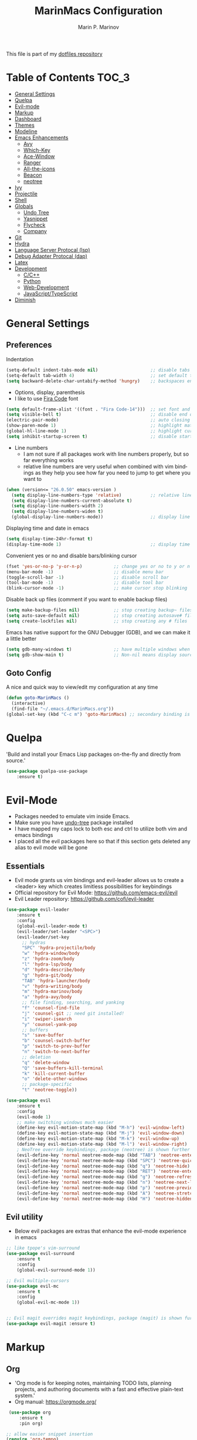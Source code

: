 #+TITLE: MarinMacs Configuration 
#+AUTHOR: Marin P. Marinov  
#+EMAIL: marin.marinov@macaulay.cuny.edu
#+LANGUAGE: en
#+TAGS: Emacs
#+DESCRIPTION: My emacs config for software development
This file is part of my [[https://github.com/marinov98/dotfiles][dotfiles repository]]

* Table of Contents :TOC_3:
- [[#general-settings][General Settings]]
- [[#quelpa][Quelpa]]
- [[#evil-mode][Evil-mode]]
- [[#markup][Markup]]
- [[#dashboard][Dashboard]]
- [[#themes][Themes]]
- [[#modeline][Modeline]]
- [[#enhancements][Emacs Enhancements]]
  - [[#avy][Avy]]
  - [[#which-key][Which-Key]]
  - [[#ace-window][Ace-Window]]
  - [[#ranger][Ranger]]
  - [[#all-the-icons][All-the-icons]]
  - [[#beacon][Beacon]]
  - [[#neotree][neotree]]
- [[#ivy][Ivy]]
- [[#projectile][Projectile]]
- [[#shell][Shell]]
- [[#globals][Globals]]
  - [[#undo-tree][Undo Tree]]
  - [[#Yasnippet][Yasnippet]]
  - [[#flycheck][Flycheck]]
  - [[#company][Company]]
- [[#git][Git]]
- [[#hydra][Hydra]]
- [[#lsp][Language Server Protocal (lsp)]]
- [[#dap][Debug Adapter Protocal (dap)]]
- [[#latex][Latex]]
- [[#development][Development]]
  - [[#c-cpp][C/C++]]
  - [[#python][Python]]
  - [[#web-development][Web-Development]]
  - [[#JavaScript-TypeScript][JavaScript/TypeScript]]
- [[#diminish][Diminish]]

* General Settings 
 :PROPERTIES:
 :CUSTOM_ID: general-settings
 :END:
** Preferences
Indentation 
#+BEGIN_SRC emacs-lisp
    (setq-default indent-tabs-mode nil)                    ;; disable tabs and use spaces
    (setq-default tab-width 4)                             ;; set default tab width 4 
    (setq backward-delete-char-untabify-method 'hungry)    ;; backspaces entire tab instead of one space at a time
#+END_SRC
- Options, display, parenthesis 
- I like to use [[https://github.com/tonsky/FiraCode][Fira Code]] font
#+BEGIN_SRC emacs-lisp
    (setq default-frame-alist '((font . "Fira Code-14")))  ;; set font and font size
    (setq visible-bell t)                                  ;; disable end of buffer sounds
    (electric-pair-mode)                                   ;; auto closing brackets
    (show-paren-mode 1)                                    ;; highlight matching parenthesis
    (global-hl-line-mode 1)                                ;; highlight current line 
    (setq inhibit-startup-screen t)                        ;; disable startup screen
#+END_SRC
- Line numbers
  - I am not sure if all packages work with line numbers properly, but so far everything works
  - relative line numbers are very useful when combined with vim bindings as they help you see how far you need to jump to get where you want to 
#+BEGIN_SRC emacs-lisp
    (when (version<= "26.0.50" emacs-version )         
      (setq display-line-numbers-type 'relative)           ;; relative line numbers help you see how far you need to jump to get where you want to 
      (setq display-line-numbers-current-absolute t)
      (setq display-line-numbers-width 2)
      (setq display-line-numbers-widen t)
      (global-display-line-numbers-mode))                  ;; display line numbers in every buffer
#+END_SRC
Displaying time and date in emacs
#+BEGIN_SRC emacs-lisp
    (setq display-time-24hr-format t)
    (display-time-mode 1)                                  ;; display time in the modeline
#+END_SRC
Convenient yes or no and disable bars/blinking cursor
#+BEGIN_SRC emacs-lisp
    (fset 'yes-or-no-p 'y-or-n-p)            ;; change yes or no to y or n
    (menu-bar-mode -1)                       ;; disable menu bar
    (toggle-scroll-bar -1)                   ;; disable scroll bar
    (tool-bar-mode -1)                       ;; disable tool bar
    (blink-cursor-mode -1)                   ;; make cursor stop blinking
#+END_SRC
Disable back up files (comment if you want to enable backup files) 
#+BEGIN_SRC emacs-lisp
    (setq make-backup-files nil)             ;; stop creating backup~ files
    (setq auto-save-default nil)             ;; stop creating autosave# files
    (setq create-lockfiles nil)              ;; stop creating any # files
#+END_SRC
Emacs has native support for the GNU Debugger (GDB), and we can make it a little better
#+BEGIN_SRC emacs-lisp
    (setq gdb-many-windows t)                ;; have multiple windows when debugging
    (setq gdb-show-main t)                   ;; Non-nil means display source file containing the main routine at startup
#+END_SRC
** Goto Config
A nice and quick way to view/edit my configuration at any time
  #+begin_src emacs-lisp
    (defun goto-MarinMacs ()
      (interactive)
      (find-file "~/.emacs.d/MarinMacs.org")) 
    (global-set-key (kbd "C-c m") 'goto-MarinMacs) ;; secondary binding is SPC m m 
  #+end_src
* Quelpa
 :PROPERTIES:
 :CUSTOM_ID: quelpa
 :END:
'Build and install your Emacs Lisp packages on-the-fly and directly from source.'
#+BEGIN_SRC emacs-lisp
(use-package quelpa-use-package
    :ensure t)
#+END_SRC
* Evil-Mode
 :PROPERTIES:
 :CUSTOM_ID: evil-mode
 :END:
 - Packages needed to emulate vim inside Emacs. 
 - Make sure you have [[#undo-tree][undo-tree]] package installed 
 - I have mapped my caps lock to both esc and ctrl to utilize both vim and emacs bindings
 - I placed all the evil packages here so that if this section gets deleted any alias to evil mode will be gone
** Essentials
 - Evil mode grants us vim bindings and evil-leader allows us to create a <leader> key which creates limitless possibilities for keybindings
 - Official repository for Evil Mode: https://github.com/emacs-evil/evil
 - Evil Leader repository: https://github.com/cofi/evil-leader 
#+BEGIN_SRC emacs-lisp
  (use-package evil-leader
      :ensure t
      :config
      (global-evil-leader-mode t)
      (evil-leader/set-leader "<SPC>")
      (evil-leader/set-key
        ;; hydras
        "SPC" 'hydra-projectile/body
        "w" 'hydra-window/body
        "z" 'hydra-zoom/body
        "l" 'hydra-lsp/body
        "d" 'hydra-describe/body
        "g" 'hydra-git/body
        "TAB" 'hydra-launcher/body
        "v" 'hydra-writing/body
        "m" 'hydra-marinov/body
        "a" 'hydra-avy/body
        ;; file finding, searching, and yanking
        "f" 'counsel-find-file
        "j" 'counsel-git ;; need git installed!
        "i" 'swiper-isearch
        "y" 'counsel-yank-pop
        ;; buffers
        "s" 'save-buffer
        "b" 'counsel-switch-buffer
        "p" 'switch-to-prev-buffer
        "n" 'switch-to-next-buffer
        ;; deletion
        "q" 'delete-window
        "Q" 'save-buffers-kill-terminal
        "k" 'kill-current-buffer
        "o" 'delete-other-windows
        ;; package-specific
        "t" 'neotree-toggle))

  (use-package evil
      :ensure t
      :config
      (evil-mode 1)
      ;; make switching windows much easier
      (define-key evil-motion-state-map (kbd "M-h") 'evil-window-left)
      (define-key evil-motion-state-map (kbd "M-j") 'evil-window-down)
      (define-key evil-motion-state-map (kbd "M-k") 'evil-window-up)
      (define-key evil-motion-state-map (kbd "M-l") 'evil-window-right)
      ; NeoTree override keybindings, package (neotree) is shown further in the config
      (evil-define-key 'normal neotree-mode-map (kbd "TAB") 'neotree-enter)
      (evil-define-key 'normal neotree-mode-map (kbd "SPC") 'neotree-quick-look)
      (evil-define-key 'normal neotree-mode-map (kbd "q") 'neotree-hide)
      (evil-define-key 'normal neotree-mode-map (kbd "RET") 'neotree-enter)
      (evil-define-key 'normal neotree-mode-map (kbd "g") 'neotree-refresh)
      (evil-define-key 'normal neotree-mode-map (kbd "n") 'neotree-next-line)
      (evil-define-key 'normal neotree-mode-map (kbd "p") 'neotree-previous-line)
      (evil-define-key 'normal neotree-mode-map (kbd "A") 'neotree-stretch-toggle)
      (evil-define-key 'normal neotree-mode-map (kbd "H") 'neotree-hidden-file-toggle))

#+END_SRC
** Evil utility 
- Below evil packages are extras that enhance the evil-mode experience in emacs
#+BEGIN_SRC emacs-lisp
  ;; like tpope's vim-surround
  (use-package evil-surround
      :ensure t
      :config
      (global-evil-surround-mode 1))

  ;; Evil multiple-cursors
  (use-package evil-mc
      :ensure t
      :config
      (global-evil-mc-mode 1))


  ;; Evil magit overrides magit keybindings, package (magit) is shown further in the config
  (use-package evil-magit :ensure t)
#+END_SRC
* Markup
 :PROPERTIES:
 :CUSTOM_ID: markup
 :END:
** Org
 - 'Org mode is for keeping notes, maintaining TODO lists, planning projects, and authoring documents with a fast and effective plain-text system.'  
 - Org manual: https://orgmode.org/
#+BEGIN_SRC emacs-lisp
  (use-package org 
      :ensure t
      :pin org)
     
 ;; allow easier snippet insertion  
 (require 'org-tempo)
 
  ;; bullets
  (use-package org-bullets
     :ensure t
     :config
     (add-hook 'org-mode-hook (lambda() (org-bullets-mode 1))))

  ;; Org custom settings
  (custom-set-variables
           '(org-directory "~/Projects/org")
           '(org-default-notes-file (concat org-directory "/Personal/notes.org")))

#+END_SRC
** Markdown
#+BEGIN_SRC emacs-lisp
  (use-package markdown-mode
      :ensure t
      :commands markdown-mode
      :mode
      ("\\.\\(md\\|markdown\\)\\'" . markdown-mode))
#+END_SRC
** Writing
 :PROPERTIES:
 :CUSTOM_ID: writing
 :END:
  - flyspell (checking spelling on the fly)
  - wc-mode (word counter)
  - writegood-mode (sentence/word choice checker)
#+BEGIN_SRC emacs-lisp
  (use-package flyspell
      :ensure t
      :commands (ispell-change-dictionary
                 ispell-word
                 flyspell-buffer
                 flyspell-mode
                 flyspell-region)
      :bind
      (:map flyspell-mode-map
      ("C-M-i" . nil))) ;; messes with org autocomplete

  (use-package wc-mode
      :ensure t
      :commands wc-mode
      :config
      (global-set-key "\C-cw" 'wc-mode))

  (use-package writegood-mode
      :ensure t
      :commands writegood-mode
      :bind ("C-x w" . writegood-mode)) ;; messes with org snippets dont enable by default in org

#+END_SRC
* Dashboard 
 :PROPERTIES:
 :CUSTOM_ID: dashboard
 :END:
- This package is displayed when you start up emacs without selecting a file. 
- Prerequisites: https://github.com/cask/cask
- After installing cask, learn how to customize the dashboard by going here: https://github.com/emacs-dashboard/emacs-dashboard
#+BEGIN_SRC emacs-lisp
  (use-package dashboard 
      :ensure t
      :config
      (dashboard-setup-startup-hook)
      (setq dashboard-banner-logo-title "MarinMacs")
      (setq dashboard-set-heading-icons t)
      (setq dashboard-set-file-icons t)
      (setq dashboard-startup-banner 'logo)
      (setq dashboard-items '((recents  . 5)
                             (bookmarks . 5)
                             (agenda . 5)
                             (projects . 5))))
#+END_SRC
* Themes
 :PROPERTIES:
 :CUSTOM_ID: themes
 :END:
** Favorite-Themes
*** Base16 (Contains 20+ themes but these are my top picks)
- base16-ocean 
- base16-oceanicnext 
- base16-tomorrow-night
- base16-solarized-dark/light

*** Colorful and visually pleasing    
- Spacemacs-theme
- Zerodark
- modus-vivendi (amazing color contrast)

*** Easy on the eyes
- Gruvbox
- nord
- Zenburn
- JellyBeans 
- Planet
- solarized-dark (from solarized-theme NOT base16)

*** For Org and any Markdown Language
- Poet
** Customization
You can enable/disable any themes that you like here
#+BEGIN_SRC emacs-lisp
;; BE AWARE: emacs can have multiple themes on at the same time
;; Multiple themes can mix into a super theme
;; Some themes do not mix well which is why I disable themes


;; current theme I am running
 (use-package spacemacs-common
     :ensure spacemacs-theme
     :config (load-theme 'spacemacs-dark t))
     
;; others
 (use-package zerodark-theme
     :disabled
     :ensure t)
 
 (use-package minimal-theme
     :disabled
     :ensure t
     :config
     (load-theme 'minimal t))
   
 (use-package nord-theme
     :disabled
     :ensure t
     :config
     (load-theme 'nord t))

 (use-package zenburn-theme
     :disabled
     :ensure t
     :config
     (load-theme 'zenburn t))
    
 (use-package poet-theme
     :disabled
     :ensure t)

 (use-package monokai-theme
     :disabled
     :ensure t
     :config (load-theme 'monokai t))
 

 (use-package modus-vivendi-theme
     :disabled
     :ensure t
     :config
     (setq modus-vivendi-theme-bold-constructs t)
     (load-theme 'modus-vivendi t))

 (use-package modus-operandi-theme
     :disabled
     :ensure t
     :config (load-theme 'modus-operandi t))
 
 (use-package gruvbox-theme
     :disabled
     :ensure t
     :config
     (load-theme 'gruvbox t))

 (use-package base16-theme
     :disabled
     :ensure t
     :config 
     (load-theme 'base16-ocean t))

 (use-package jbeans-theme
     :disabled
     :ensure t
     :config
     (load-theme 'jbeans t))

 (use-package solarized-theme
     :disabled
     :ensure t
     :config
     (load-theme 'solarized-dark t))
 
 (use-package planet-theme
     :disabled
     :ensure t
     :config 
     (load-theme 'planet t))
#+END_SRC
* Modeline
 :PROPERTIES:
 :CUSTOM_ID: modeline
 :END:
- The modeline is at the bottom of the window, it describes what is going on in the current buffer
  - it can display modes, time, filenames, and even line numbers
- You can pick one of these modeline themes, simply enable the one you want to try and disable the rest
#+BEGIN_SRC emacs-lisp

;;;;;;;;;;;;;;;;;;;;;;   
;; Spaceline
;;;;;;;;;;;;;;;;;;;;;;   

  (use-package spaceline
      :ensure t
      :custom
      (spaceline-toggle-flycheck-info-off)
      :config
      (require 'spaceline-config)
      (setq powerline-default-separator (quote arrow))
      (spaceline-highlight-face-evil-state) ;; evil mode only
      (spaceline-spacemacs-theme))



;;;;;;;;;;;;;;;;;;;;;;   
;;  Telephone-line
;;;;;;;;;;;;;;;;;;;;;;   
   
  (use-package telephone-line
      :disabled
      :ensure t
      :config
      (setq telephone-line-lhs
      '((evil   . (telephone-line-evil-tag-segment))
        (accent . (telephone-line-vc-segment
                   telephone-line-erc-modified-channels-segment
                   telephone-line-process-segment))
        (nil    . (telephone-line-minor-mode-segment
                   telephone-line-buffer-segment))))
      (setq telephone-line-rhs
      '((nil    . (telephone-line-misc-info-segment))
        (accent . (telephone-line-major-mode-segment))
        (evil   . (telephone-line-airline-position-segment))))
        (telephone-line-mode 1))



    
;;;;;;;;;;;;;;;;;;;;;;   
;; lightweight doom theme
;;;;;;;;;;;;;;;;;;;;;;   

  (use-package doom-modeline
      :disabled
      :ensure t
      :hook (after-init . doom-modeline-mode))

;;;;;;;;;;;;;;;;;;;;;;   
;; Powerline
;;;;;;;;;;;;;;;;;;;;;;   

  (use-package powerline
      :disabled
      :ensure t
      :config
      (powerline-default theme))   
      ;; Other themes with powerline
    
      ;;     (powerline-center-theme)
      ;;     (powerline-vim-theme)
      ;;     (powerline-center-evil-theme)
      ;;     (powerline-nano-theme)

#+END_SRC
* Ivy
 :PROPERTIES:
 :CUSTOM_ID: ivy
 :END:
- Ivy: an interactive interface for completion in Emacs
- Swiper: an alternative to emacs's native isearch that uses ivy to show an overview of all matches.
- Counsel: extra functions and features that use ivy
- Ivy and other packages that use ivy (including Projectile and the ones below) have support for popular search tools
    - [[https://github.com/BurntSushi/ripgrep][ripgrep]]
    - [[https://github.com/ggreer/the_silver_searcher][the silver searcher(ag)]]
- Ivy User Manual: https://oremacs.com/swiper/
#+BEGIN_SRC emacs-lisp
   ;; Ivy
   (use-package ivy
       :ensure t
       :custom
       (ivy-use-virtual-buffers t)
       (ivy-display-style 'fancy)
       (ivy-count-format "(%d/%d) ")
       (ivy-use-virtual-buffers t)
       :config
       (setq enable-recursive-minibuffers t)
       (ivy-mode))

   ;; Swiper 
   (use-package swiper
       :ensure t
       :bind 
       (("C-s" . swiper-isearch)
       ("C-c C-r" . ivy-resume)))

   ;; Counsel
   (use-package counsel
       :ensure t
       :bind
       (("M-x" . counsel-M-x)
       ("C-x C-f" . counsel-find-file)
       ("C-x b" . counsel-switch-buffer)
       ("M-y" . counsel-yank-pop)
       :map ivy-minibuffer-map
       ("M-j" . ivy-next-line)
       ("M-k" . ivy-previous-line)) 
       :config
       (setq counsel-find-file-ignore-regexp "\\(?:^[#.]\\)\\|\\(?:[#~]$\\)\\|\\(?:^Icon?\\)"
       ;; Add smart-casing (-S) to default command arguments:
       counsel-rg-base-command "rg -S --no-heading --line-number --color never %s ."
       counsel-ag-base-command "ag -S --nocolor --nogroup %s"
       counsel-pt-base-command "pt -S --nocolor --nogroup -e %s"
       counsel-find-file-at-point t))
#+END_SRC
* Enhancements 
 :PROPERTIES:
 :CUSTOM_ID: enhancements
 :END:
** Avy
 :PROPERTIES:
 :CUSTOM_ID: avy
 :END:
Jumping around text, keybindings utilized in a hydra
#+BEGIN_SRC emacs-lisp
  (use-package avy :ensure t)
#+END_SRC
** Which-Key
 :PROPERTIES:
 :CUSTOM_ID: which-key
 :END:
 A cheat sheet that comes in only when you need it
#+BEGIN_SRC emacs-lisp
(use-package which-key
	:ensure t 
	:config
	(which-key-mode))
#+END_SRC
** Ace-Window
 :PROPERTIES:
 :CUSTOM_ID: ace-window
 :END:
Useful if you work on multiple windows and want an efficient way of switching between them
#+BEGIN_SRC emacs-lisp
(use-package ace-window
     :disabled
     :ensure t
     :init 
     (global-set-key (kbd "M-o") 'ace-window)
     (setq aw-background nil))
#+END_SRC
** Ranger
 :PROPERTIES:
 :CUSTOM_ID: ranger
 :END:
 - An alternative to dired.
 - ranger file manager but in emacs, works the exact same way
 - Repo: https://github.com/ralesi/ranger.el
#+BEGIN_SRC emacs-lisp
  ;; Ranger
  (use-package ranger
     :ensure t
     :commands ranger
     :custom
     (ranger-parent-depth 1)
     (ranger-hide-cursor t)
     (ranger-show-hidden t)
     (ranger-preview-file t)
     (ranger-width-parents 0.2)
     (ranger-width-preview 0.50)
     (ranger-footer-delay 0.2)
     (ranger-preview-delay 0.040)
     :config
     (ranger-override-dired-mode t))

#+END_SRC
** All-The-Icons
 :PROPERTIES:
 :CUSTOM_ID: all-the-icons
 :END:
- This is where the file icons come from
- Make sure to run `M-x all-the-icons-install-fonts` if you want them to work!
- Repo: https://github.com/domtronn/all-the-icons.el
#+BEGIN_SRC emacs-lisp
    ;; Pretty Icons
  (use-package all-the-icons
      :ensure t)

  ;; icons for ivy
  (use-package all-the-icons-ivy
      :ensure t
      :after (all-the-icons ivy)
      :init (add-hook 'after-init-hook 'all-the-icons-ivy-setup)
      :config
      (setq all-the-icons-ivy-file-commands
      '(counsel-find-file 
        counsel-file-jump 
        counsel-git
        counsel-recentf 
        counsel-projectile 
        counsel-projectile-switch-to-buffer 
        counsel-projectile-switch-project 
        counsel-projectile-find-file 
        counsel-projectile-find-file-dwin 
        counsel-projectile-find-dir)))

  ;; icons for dired/ranger mode
  (use-package all-the-icons-dired
      :ensure t
      :after ranger
      :config
      (add-hook 'dired-mode-hook 'all-the-icons-dired-mode))
#+END_SRC
** Beacon 
 :PROPERTIES:
 :CUSTOM_ID: beacon
 :END:
I never lose where my cursor is thanks to this
#+BEGIN_SRC emacs-lisp
  (use-package beacon
      :ensure t
      :config
      (beacon-mode 1))
#+END_SRC
** Neotree
 :PROPERTIES:
 :CUSTOM_ID: neotree
 :END:
- 'A emacs tree plugin like NerdTree for Vim.'
- Amazing file browser. I do , however, want to test out treemacs one day 
- repo: https://github.com/jaypei/emacs-neotree
#+BEGIN_SRC emacs-lisp
  ;; Neotree
  (use-package neotree
      :ensure t
      :defer t
      :config 
      (setq neo-smart-open t) ; update every time its toggled
      (setq neo-theme (if (display-graphic-p) 'icons 'arrow))) ; add icons (utilizes all-the-icons)
#+END_SRC
* Projectile
 :PROPERTIES:
 :CUSTOM_ID: projectile
 :END:
- Amazing tool for managing projects! 
- Projectile Homepage: https://projectile.readthedocs.io/en/latest/ 
- Counsel-Projectile: https://github.com/ericdanan/counsel-projectile 
#+BEGIN_SRC emacs-lisp
     ;; Projectile-mode 
    (use-package projectile
        :ensure t
        :bind 
        (("C-c p" . projectile-command-map))
        :custom 
        (projectile-project-search-path '("~/Projects/"))
        (projectile-sort-order 'recently-active)
        (projectile-completion-system 'ivy)
        :config
        (projectile-mode t))

     ;; Counsel-Projectile (I utilize counsel projectile bindings in my hydra-projectile)
    (use-package counsel-projectile :ensure t)
#+END_SRC
* Shell
 :PROPERTIES:
 :CUSTOM_ID: shell
 :END:
- exec-path-from-shell: https://github.com/purcell/exec-path-from-shell
- Eshell: https://www.gnu.org/software/emacs/manual/html_mono/eshell.html
   #+BEGIN_SRC emacs-lisp
       (use-package exec-path-from-shell
           :ensure t
           :config
           (when (memq window-system '(mac ns x)) ;; check if its mac
           (exec-path-from-shell-initialize)))

     ;; Eshell 
     ;; configuration found from this link: https://superuser.com/questions/890937/how-to-show-git-branch-in-emacs-shell
       (defun git-prompt-branch-name ()
           "Get current git branch name"
           (let ((args '("symbolic-ref" "HEAD" "--short")))
             (with-temp-buffer
               (apply #'process-file "git" nil (list t nil) nil args)
               (unless (bobp)
                 (goto-char (point-min))
                 (buffer-substring-no-properties (point) (line-end-position))))))

        (defun 4lex1v:eshell-prompt ()
           (let ((branch-name (git-prompt-branch-name)))
             (concat
              "\n# " (user-login-name) " in " (abbreviate-file-name (eshell/pwd)) "\n"
              (if branch-name (format "git:(%s) >> " branch-name) ">> ")
              )))         

        (setq eshell-prompt-function #'4lex1v:eshell-prompt
               eshell-prompt-regexp ".*>>+ ")
       (global-set-key (kbd "C-`") 'eshell) 
   #+END_SRC
* Globals
 :PROPERTIES:
 :CUSTOM_ID: globals
 :END:
 The below packages provide minor modes that will be enabled in every buffer (hence the global)
** Undo-Tree
 :PROPERTIES:
 :CUSTOM_ID: undo-tree
 :END:
 - You MUST have this for [[#evil-mode][Evil Mode]] to work
 - replaces Emacs' undo system with a system that treats undo history as what it is: a branching tree of changes. 
 - Even if you are using emacs without evil-mode, this package can prove useful
 - Documentation: https://elpa.gnu.org/packages/undo-tree.html
#+BEGIN_SRC emacs-lisp
  (use-package undo-tree
      :ensure t
      :init
      (global-undo-tree-mode))
#+END_SRC
** Yasnippet
 :PROPERTIES:
 :CUSTOM_ID: Yasnippet
 :END:
- all the packages related to snippets
- *YASnippet* is a template system for Emacs. It allows you to type an abbreviation and automatically expand it into function templates.
- I Remapped some bindings to make them work better with autocomplete
  - The new bindings are just as convenient if your caps lock is both esc and ctrl or even just ctrl
  - after some testing you can still actually use tab to insert snippets, but you will have to do it before company triggers
    - when company triggers, you can use Ctrl + Tab to insert a snippet
- repo: https://github.com/joaotavora/yasnippet
#+BEGIN_SRC emacs-lisp
  (use-package yasnippet
      :ensure t
      :bind 
      ((:map yas-keymap
      ("<tab>" . nil) ;; there are conflicts here with autocomplete
      ("<C-tab>" . yas-next-field-or-maybe-expand))
      (:map yas-minor-mode-map
      ("<tab>" . nil) ;; while this is convenient, it clashes with auto-complete and jump-to-definitions
      ("<C-tab>" . yas-expand)))
      :init
      (yas-global-mode 1)
      :config
      (yas-reload-all))

  (use-package yasnippet-snippets :ensure t)
    
  ;; snippets for React.js
  (use-package react-snippets
      :requires yasnippet
      :ensure t)
#+END_SRC 
** FlyCheck
 :PROPERTIES:
 :CUSTOM_ID: flycheck
 :END:
- Checking syntax on the fly...basically 
- Official Site: https://www.flycheck.org/en/latest/
#+BEGIN_SRC emacs-lisp
  (use-package flycheck
       :ensure t
       :bind
       ("C-c f" . 'flycheck-buffer) ;; explicitly run flycheck
       :custom-face
       (flycheck-info ((t (:underline (:style line :color "#9500ff")))))
       (flycheck-warning ((t (:underline (:style line :color "#fbff00")))))
       (flycheck-error ((t (:underline (:style line :color "#ff0000")))))
       :custom
       (flycheck-check-syntax-automatically '(mode-enabled save)); run flycheck only on save
       :config
       (global-flycheck-mode t))
#+END_SRC
** Company
 :PROPERTIES:
 :CUSTOM_ID: company
 :END:
- This is one of the major completion engines in Emacs
- By itself it does not do much, you need to add backends to it for your specific development language to get autocomplete
- Official Site: http://company-mode.github.io/
#+BEGIN_SRC emacs-lisp
  (use-package company
      :ensure t
      :bind
      ("C-c c" . company-complete) ;; for when I need completion at 1 or 2 chars
      (:map company-active-map
      ("<tab>" . nil) ;; I will use this for a different purpose shown below
      ("M-n" . nil) ;; old select next key
      ("M-p" . nil) ;; old select prev key
      ("<tab>" . company-select-next) ;; make tab our new select next key
      ("M-j" . company-select-next)  ;; also make M-j new select next key
      ("M-k"  . company-select-previous))
      :custom
      (company-tooltip-limit 5) ; show 5 candidates at one time
      (company-idle-delay 0.15) ;; delay (in seconds) when candidates are shown, change if you need to, potentially cpu intensive on older machines if set to 0
      (company-minimum-prefix-length 3) ;; show completions after 3 chars
      (company-selection-wrap-around t) ;; goes to start of selection if you reached the bottom 
      (company-require-match 'never) ;; dont need to pick a choice 
      :config
      (global-company-mode t)) 
      
#+END_SRC 
Add Company backends to enable elisp autocomplete
#+BEGIN_SRC emacs-lisp

      ;; elisp autocomplete
      (defun my-elisp-mode-hook ()
      "Hook for `emacs-lisp-mode'"
      (set (make-local-variable 'company-backends)
      '((company-capf company-elisp company-dabbrev-code company-yasnippet company-files))))

      (add-hook 'emacs-lisp-mode-hook 'my-elisp-mode-hook)
      (add-hook 'emacs-lisp-mode-hook 'company-mode)
#+END_SRC
* Git
 :PROPERTIES:
 :CUSTOM_ID: git
 :END:
- [[https://magit.vc/][Magit]] is a great git interface I have yet to master...
- git-timemachine: flip through a file's full list of version. Revert to any given phase easily
#+BEGIN_SRC emacs-lisp
  ;; hydra takes care of my magit bindings
  (use-package magit :ensure t)

  (use-package gitignore-mode
      :ensure t
      :mode (("\\.gitignore\\'" . gitignore-mode)
             ("\\.dockerignore\\'" . gitignore-mode))) ;; syntax from gitignore is more or less identical to that of .dockerignore

  (use-package gitconfig-mode
      :ensure t
      :mode "\\.gitconfig\\'")

  (use-package git-timemachine
      :ensure t
      :commands git-timemachine)

  ;; smerge mode deals with merge conflicts in git. Prefix mapping is C-c v
  (setq smerge-command-prefix "\C-cv")
#+END_SRC
* Hydra
 :PROPERTIES:
 :CUSTOM_ID: Hydra
 :END:
- You can go pretty crazy here, this package is one of my favorites
- Allows you set up your own key maps where pressing one key instantly gives access to many other keybindings
- Repo: https://github.com/abo-abo/hydra (Has a video demo)
#+BEGIN_SRC emacs-lisp
  (use-package hydra
      :ensure t
      :config
      (setq hydra-is-helpful t)
      (setq hydra-hint-display-type 'lv))
#+END_SRC
** Hydras
- Great hydras make for a great workflow (Let's hope they are great...)
- Customize as you see fit (colors affect hydra behavior!)
| color    | toggle                     |
|----------+----------------------------|
| red      |                            |
| blue     | :exit t                    |
| amaranth | :foreign-keys warn         |
| teal     | :foreign-keys warn :exit t |
| pink     | :foreign-keys run          |
*** Zoom (actually find this first one pretty useful)
#+BEGIN_SRC emacs-lisp
  (defhydra hydra-zoom (:color pink)
    "zoom 🞈 🞈"
    ("k" text-scale-increase "in")
    ("j" text-scale-decrease "out")
    ("0" (text-scale-adjust 0) "reset")
    ("q" nil "quit" :color blue))

#+END_SRC
*** Describe (help describe anything and open up documentation)
#+BEGIN_SRC emacs-lisp
  ;; help
  (defhydra hydra-describe (:color red :columns 2)
    "Describe 🤓"
    ("f" counsel-describe-function "func")
    ("F" counsel-describe-face "face")
    ("k" describe-key "key")
    ("v" counsel-describe-variable "var")
    ("p" describe-package "package")
    ("s" describe-symbol "symbol")
    ("m" which-key-show-major-mode "major mode")
    ("M" describe-mode "modes")
    ("t" describe-theme "theme")
    ("q" nil "quit" :color blue))

#+END_SRC
*** Projectile (project management)
#+BEGIN_SRC emacs-lisp
      ;; projectile, I would change this hydra's global key if I wasn't using vim bindings...
     (defhydra hydra-projectile (:color red :columns 3)
       "🚀 Projectile 🚀"
       ("f" counsel-projectile-find-file "find")
       ("w" counsel-projectile-find-file-dwim "find-dwim")
       ("d" counsel-projectile-find-dir "find-dir")
       ("a" counsel-projectile-ag "ag") ;; need silversearcher-ag installed!
       ("g" counsel-projectile-rg "ripgrep") ;; need ripgrep installed!
       ("s" counsel-projectile-switch-project "switch project")
       ("b" counsel-projectile-switch-to-buffer "buffer switch")
       ("r" projectile-recentf "recent files")
       ;; counsel-projectile-switch-project has similiar functionality but this is much quicker
       ("k" projectile-kill-buffers "kill project buffers")
       ("q" nil "quit" :color blue))

#+END_SRC
*** Window (my attempt at window management)
#+BEGIN_SRC emacs-lisp
  ;; My attempt at window management
  (defhydra hydra-window (:color pink :columns 4)
   "⚡⚡ Ivy + Windows ⚡⚡"
    ("f" counsel-find-file "find")
    ("b" counsel-switch-buffer "switch buffer")
    ;; splitting
    ("1" delete-other-windows "delete other windows")
    ("2" split-window-right "v-split")
    ("3" split-window-below "h-split")
    ;; deletion and quitting
    ("K" kill-current-buffer "kill current buffer")
    ("d" delete-window "delete window")
    ("D" kill-this-buffer "kill buffer")
    ;; movement
    ("h" windmove-left "left")
    ("j" windmove-down "down")
    ("k" windmove-up "up")
    ("l" windmove-right "right")
    ("x" counsel-M-x "M-x")
    ("q" nil "quit" :color blue))

#+END_SRC
*** Git (magit and timemachine)
#+BEGIN_SRC emacs-lisp
    ;; git 
    (defhydra hydra-git (:color red)
      "⏳ Git ⏳"
      ("g" magit "magit")
      ("d" magit-dispatch "dispatch")
      ("t" git-timemachine "timemachine")
      ("q" nil "quit" :color blue))
#+END_SRC
*** LSP (jump to definitions and references, list errors)
#+BEGIN_SRC emacs-lisp
  ;; lsp
  (defhydra hydra-lsp (:color red :columns 3)
    "📡 LSP 📡"
    ("j" lsp-ui-peek-find-definitions "peek-def")
    ("r" lsp-ui-peek-find-references "peek-ref")
    ("c" lsp-rename "rename")
    ("f" lsp-find-definition "find-def")
    ("t" lsp-find-type-definition "find-type-def")
    ("e" flycheck-next-error "next error")
    ("p" flycheck-previous-error "prev error")
    ("l" lsp-ui-flycheck-list "list errors")
    ("b" switch-to-prev-buffer "back") ;; better consistancy than lsp-ui-peek-jump-backward
    ("n" switch-to-next-buffer "next") ;; better than lsp-ui-peek-jump-forward
    ("i" lsp-ui-imenu "imenu")
    ("q" nil "quit" :color blue))

#+END_SRC
*** Avy (jumping around text)
#+BEGIN_SRC emacs-lisp

  (defhydra hydra-avy (:color red :columns 3)
    "↵ Avy ↵"
    ("c" avy-goto-char "goto char")
    ("C" avy-goto-char-2 "goto char 2")
    ("t" avy-goto-char-timer "timed char")
    ("w" avy-goto-word-1 "goto word")
    ("W" avy-goto-word-0 "goto word 0")
    ("l" avy-goto-line "goto line")
    ("r" avy-resume "resume")
    ("q" nil "quit" :color blue))
#+END_SRC
*** Launcher (launch stuff)
  #+BEGIN_SRC emacs-lisp
    (setq
    browse-url-browser-function
    '(("https://www.netflix.com/" . browse-url-firefox) ;; firefox deals better with video players
    ("." . browse-url-chromium)))

     (defhydra hydra-launcher (:color red :columns 2)
      "Launch"
      ("h" man "man")
      ("g" (browse-url "https://www.google.com/") "Google")
      ("G" (browse-url "https://github.com/marinov98") "GitHub")
      ("n" (browse-url "https://www.netflix.com/") "Netflix")
      ("y" (browse-url "https://www.youtube.com/") "YouTube")
      ("m" (browse-url "https://www.messenger.com/") "Messenger")
      ("s" eshell "shell")
      ("a" ansi-term "ansi-term")
      ("q" nil "quit"))
  #+END_SRC
*** Writing (taking notes, and writing)
#+BEGIN_SRC emacs-lisp
     (defhydra hydra-writing (:color red :columns 2)
      "✓ Writing and Spelling ✓"
      ("d" ispell-change-dictionary "change dict")
      ("s" ispell-word "spell word")
      ("f" flyspell-buffer "flyspell buffer")
      ("m" flyspell-mode "flyspell mode")
      ("r" flyspell-region "flyspell region")
      ("n" flyspell-goto-next-error "next error")
      ("w" writegood-mode "writegood mode")
      ("q" nil "quit"))
#+END_SRC
*** Marinov (my own personal one)
#+BEGIN_SRC emacs-lisp
     (defhydra hydra-marinov (:color red :columns 4)
      "😎 Marinov 😎"
      ("m" goto-MarinMacs "goto config")
      ("b" gdb "gdb")
      ("d" dap-debug "dap debug")
      ("i" dap-debug-edit-template "debug template")
      ("r" counsel-recentf "recent files")
      ("a" counsel-ag "ag")
      ("g" counsel-rg "ripgrep")
      ("z" counsel-fzf "fzf")
      ("f" flycheck-buffer "flycheck buffer")
      ("R" ranger "ranger")
      ("c" compile "compile")
      ("w" web-mode "web-mode")
      ("j" rjsx-mode "rjsx-mode")
      ("q" nil "quit"))
#+END_SRC
* LSP
 :PROPERTIES:
 :CUSTOM_ID: lsp
 :END:
 - LSP stands for Language Server Protocal and makes setting up autocompletion and syntax checking easy. 
 - Check the [[https://github.com/emacs-lsp/lsp-mode][Official Repo]] to see what to install for your preferred development language
 - lsp-ui (UI integrations for lsp-mode)
 - company-lsp (this is the company completion backend)
#+BEGIN_SRC emacs-lisp  
  (use-package lsp-mode
      :ensure t
      :commands lsp
      :hook
      ((c++-mode . lsp)
      (c-mode . lsp)
      (python-mode . lsp)
      (css-mode . lsp)
      (yaml-mode . lsp)
      (json-mode . lsp)
      (js2-mode . lsp)
      (rjsx-mode . lsp)
      (typescript-mode . lsp)
      (web-mode . lsp))
      :custom
      (lsp-idle-delay 0.15)
      (lsp-flycheck-live-reporting nil) ;; allows our previous flycheck setting to only check syntax on save to work
      :config
      (setq lsp-clients-clangd-args '("-j=4" "-background-index" "-log=error")))

  (use-package lsp-ui
      :after lsp-mode flycheck
      :ensure t
      :commands lsp-ui-mode
      :hook (lsp-mode . lsp-ui-mode)
      :bind
      (:map lsp-ui-peek-mode-map
      ("M-j" . lsp-ui-peek--select-next)
      ("M-k" . lsp-ui-peek--select-prev))
      :custom
      (lsp-ui-doc-enable t)
      (lsp-ui-doc-delay 0.65) ;; display doc after 6.5/10 of a second
      (lsp-ui-doc-use-childframe t)
      (lsp-ui-doc-position 'top)
      (lsp-ui-doc-include-signature t)
      (lsp-ui-sideline-enable nil)
      (lsp-ui-flycheck-list-position 'right)
      (lsp-ui-peek-enable t)
      (lsp-ui-peek-list-width 60)
      (lsp-ui-peek-peek-height 25)
      :config
      (setq eldoc-idle-delay 0.65)) ;; delay eldoc for 6.5/10 second

  (use-package company-lsp
      :requires company
      :ensure t
      :custom
      (company-transformers nil)
      (company-lsp-async t)
      (company-lsp-cache-candidates nil) ;; Disable client-side cache because the LSP server does a better job.
      (company-lsp-enable-snippet t)
      (company-lsp-enable-recompletion t)
      :config
      (push 'company-lsp company-backends))

#+END_SRC
* DAP
 :PROPERTIES:
 :CUSTOM_ID: dap
 :END:
- DAP stands for Debug Adapter Protocal works similiarly to LSP but for debugging
- Repo: https://github.com/emacs-lsp/dap-mode (includes everything you need to install for your desired development language)
#+BEGIN_SRC emacs-lisp
   ;; enable hydra bindings in dap mode
   (use-package dap-hydra
       :ensure nil
       :requires hydra)

   ;; only installing because dap-mode requires it
   (use-package posframe :ensure t)

   (use-package dap-mode
       :ensure t
       :requires hydra
       :hook
       (lsp-mode . (lambda () (dap-mode t) (dap-ui-mode t) (dap-tooltip-mode 1) (tooltip-mode 1)))
       :config
       (add-hook 'dap-stopped-hook
       (lambda (arg) (call-interactively #'dap-hydra)))) ;; enable hydra on breakpoint stop

#+END_SRC
* Latex 
 :PROPERTIES:
 :CUSTOM_ID: latex
 :END:
- I still actually prefer Overleaf for latex editing...Hoping to just use emacs for it one day
- I am also considering using org mode and then exporting to latex 
- Enable any if you wish, may be utilized in the future
- Below packages are kept for reference
  - tex (powerful text formatter)
  - auctex (extensible package for writing and formatting TeX files in Emacs)
  - pdf-tools (pdf utility in Emacs)
#+BEGIN_SRC emacs-lisp

  (use-package tex
     :disabled
     :ensure auctex
     :config
     (setq TeX-auto-save t)
     (setq TeX-parse-self t)
     (setq TeX-save-query nil))


  ;;;;;;;;;;;;;;;;;;
  ;; PDF
  ;;;;;;;;;;;;;;;;;;

  (use-package pdf-tools
      :disabled
      :ensure t)
#+END_SRC
* Development
 :PROPERTIES:
 :CUSTOM_ID: development
 :END:
** C-Cpp
 :PROPERTIES:
 :CUSTOM_ID: c-cpp
 :END:
- Clangd Language Server: https://clang.llvm.org/extra/clangd/Installation.html
- Cpp extras (mostly optional)
  - [[https://www.google.com/search?q=cmake&oq=cmake&aqs=chrome..69i57j0l6j69i65.645j0j4&client=ubuntu&sourceid=chrome&ie=UTF-8][Cmake]]
  - [[https://llvm.org/][llvm]]
  - [[https://clang.llvm.org/][Clang]]
*** Settings
#+BEGIN_SRC emacs-lisp
(setq-default c-basic-offset 4) ;; indentation for C-based languages

;; disable other checkers since we only want to utilize clangd language server
(setq-default flycheck-disabled-checkers '(c/c++-clang c/c++-cppcheck c/c++-gcc)) 

;; enable modern font lock for >=c++11
(use-package modern-cpp-font-lock
    :ensure t
    :config
    (modern-c++-font-lock-global-mode t))
#+END_SRC
*** Debugging
Still experimenting with this, native gdb in emacs is also really good 
#+BEGIN_SRC emacs-lisp
(use-package dap-gdb-lldb
  :ensure nil
  :requires dap-mode
  :config
  (dap-register-debug-template
  "GDB config"
  (list :type "gdb"
        :request "launch"
        :name "GDB::Run"
        :target "test"
        :program "test"
        :cwd "/home/marin/Projects")))

#+END_SRC
*** Clang-Format
 - The only package that utilizes quelpa at the moment :))
 - Formats your C++ code
 - Documentation: https://clang.llvm.org/docs/ClangFormat.html
 - You should also search how to install *clang-format* on your specific OS
#+BEGIN_SRC emacs-lisp
  (use-package clang-format 
     :ensure t
     :bind 
     (("C-c R" . clang-format-region) ;; format current line
     ("C-c F" . clang-format-buffer))) ;; format entire file
 
 ;; formats file on save
 (use-package clang-format+
     :quelpa (clang-format+
              :fetcher github
              :repo "SavchenkoValeriy/emacs-clang-format-plus")
              :config
              (add-hook 'c-mode-common-hook #'clang-format+-mode))
#+END_SRC
** Python
 :PROPERTIES:
 :CUSTOM_ID: python
 :END:
- Python-pip: https://pip.pypa.io/en/stable/
- Python Language Server: https://pypi.org/project/python-language-server/
pip installs (useful packages for python development) 
 #+BEGIN_SRC markdown
pip3 install rope jedi pylint flake8 autopep8 yapf pygments virtualenv virtualenvwrapper powerline-shell pynvim
 #+END_SRC
*** Settings
#+BEGIN_SRC emacs-lisp
  ;; version 
  (setq py-python-command "python3")
  (setq python-shell-interpreter "python3")

  ;; indentation
  (setq-default python-basic-offset 4) 
  (setq-default python-indent-offset 4) 
  (setq python-indent-guess-indent-offset t) ;; allow emacs to guess offset
  (setq python-indent-guess-indent-offset-verbose nil) ;; remove indent warning because we already set indents
  
  ;; warnings
  (setq lsp-pyls-plugins-pycodestyle-enabled nil) ;; comment if you want code style warnings everywhere
#+END_SRC
*** Debugging
Note: the template is meant to be edited to personal preferences
#+BEGIN_SRC emacs-lisp
(use-package dap-python
  :ensure nil
  :requires dap-mode
  :config
  (dap-register-debug-template "My App"
  (list :type "python"
        :args "-i"
        :cwd nil
        :env '(("DEBUG" . "1"))
        :target-module (expand-file-name "~/src/myapp/.env/bin/myapp")
        :request "launch"
        :name "My App")))
#+END_SRC
*** Elpy
 - No longer need it because of LSP but keeping it for reference
 - Documentation: https://elpy.readthedocs.io/en/latest/
#+BEGIN_SRC emacs-lisp
(use-package elpy
   :disabled
   :ensure t
   :config 
   (elpy-enable))
#+END_SRC
*** Virtualenv
 Remove disabled if you need it, I have yet to develop seriously in Python
#+BEGIN_SRC emacs-lisp
(use-package virtualenvwrapper
   :disabled
   :ensure t
   :config
   (venv-initialize-interactive-shells)
   (venv-initialize-eshell))
#+END_SRC
 :PROPERTIES:
 :CUSTOM_ID: python
 :END:
** Web-Development 
 :PROPERTIES:
 :CUSTOM_ID: web-development
 :END:
 Language servers install command (that I use): 
 #+BEGIN_SRC markdown
 npm i -g typescript-language-server vscode-json-languageserver vscode-html-languageserver-bin yaml-language-server vscode-css-languageserver-bin bash-language-server
 #+END_SRC
*** Web-Dev Essentials
 - Web-mode is an Autonomous emacs major-mode for editing web templates. 
 - Essential for web-development. Highlighting, auto-closing tags, just great.
 - Official Website: http://web-mode.org/
#+BEGIN_SRC emacs-lisp
  (use-package web-mode
      :ensure t
      :mode
      (("\\.html?\\'"      . web-mode)
      ("\\.phtml\\'"       . web-mode)
      ("\\.tpl\\.php\\'"   . web-mode)
      ("\\.blade\\.php\\'" . web-mode)
      ("\\.[agj]sp\\'"     . web-mode)
      ("\\.as[cp]x\\'"     . web-mode)
      ("\\.erb\\'"         . web-mode)
      ("\\.mustache\\'"    . web-mode)
      ("\\.djhtml\\'"      . web-mode)
      ("\\.js\\'"          . web-mode))
      :custom
      ;; Indentation
      (web-mode-attr-indent-offset 2)
      (web-mode-markup-indent-offset 2)
      (web-mode-code-indent-offset 2)
      (web-mode-css-indent-offset 2)
      ;; Auto-closing
      (web-mode-auto-close-style 2)
      (web-mode-enable-auto-pairing t)
      (web-mode-enable-auto-quoting t)
      ;; Highlighting
      (web-mode-enable-current-column-highlight t)
      (web-mode-enable-current-element-highlight t)
      :config
      (setq web-mode-enable-engine-detection t))

      (setq-default css-indent-offset 2) ;; web mode for some reason cancels css autocomplete so I have to configure css separately
#+END_SRC
visually display hex values as colors
#+BEGIN_SRC emacs-lisp
  (use-package rainbow-mode 
      :ensure t
      :init 
      (rainbow-mode 1))
#+END_SRC
- This is what I like to use to format my code
- need to run 'npm i -g prettier' in order for this to work (Locally should work too)
#+BEGIN_SRC emacs-lisp
  (use-package prettier-js
      :ensure t
      :hook
      ((js-mode . prettier-js-mode)
      (js2-mode . prettier-js-mode)
      (web-mode . prettier-js-mode)
      (typescript-mode . prettier-js-mode)
      (rjsx-mode . prettier-js-mode)))
#+END_SRC
*** Modes
- These are modes related to web-dev that I have worked with 
- If you are a *react.js* developer, I *highly recommend* hooking *rjsx-mode* to *.js* files as well
  - if you are a *node.js* developer and/or *vanilla js* developer, I found the current setup with web mode to be better for syntax highlighting
  - in *hydra-marinov* located in the [[#hydra][Hydra]] section there are keybindings to switch between rjsx and web mode easily
#+BEGIN_SRC emacs-lisp
  (use-package rjsx-mode
      :ensure t
      :mode
      (("\\.jsx\\'"  . rjsx-mode))
      :init
      (setq-default rjsx-basic-offset 2))
    
  (use-package json-mode
      :ensure t
      :commands json-mode)

  (use-package yaml-mode
      :ensure t
      :commands yaml-mode
      :mode (("\\.yml\\'" . yaml-mode)
             ("\\.yaml\\'" . yaml-mode)))
             
  (use-package graphql-mode
      :ensure t
      :commands graphql-mode
      :mode
      (("\\.\\(gql\\|graphql\\)\\'" . graphql-mode)))
    
  (use-package dockerfile-mode 
      :ensure t
      :commands dockerfile-mode
      :mode
      (("Dockerfile'"       . dockerfile-mode)
      ("\\.Dockerfile\\'"  . dockerfile-mode)))
    
  (use-package csv-mode 
      :ensure t
      :commands csv-mode)
#+END_SRC
*** Skewer
'live web-development in emacs'
#+BEGIN_SRC emacs-lisp
  (use-package skewer-mode
      :disabled
      :ensure t
      :commands skewer-mode run-skewer
      :config
      (add-hook 'js2-mode-hook 'skewer-mode)
      (add-hook 'css-mode-hook 'skewer-css-mode)
      (add-hook 'html-mode-hook 'skewer-html-mode)
      (skewer-setup))
    
#+END_SRC
*** Impatient-Mode
'See the effect of your HTML as you type it.'
   #+BEGIN_SRC emacs-lisp
  (use-package impatient-mode
      :disabled
      :ensure t)  
   #+END_SRC
*** Emmet 
 More on emmet: https://www.emmet.io/
#+BEGIN_SRC emacs-lisp
  (use-package emmet-mode
      :ensure t
      :hook
      ((css-mode  . emmet-mode)
      (php-mode  . emmet-mode)
      (sgml-mode . emmet-mode)
      (rjsx-mode . emmet-mode)
      (web-mode  . emmet-mode)))
#+END_SRC
** JavaScript-TypeScript
 :PROPERTIES:
 :CUSTOM_ID: JavaScript-TypeScript
 :END:
- JavaScript/TypeScript language server: https://github.com/theia-ide/typescript-language-server
- Select *ts-ls* when prompted which server to install 
*** Node Path
Adds the node_modules/.bin directory to the buffer exec_path.
#+BEGIN_SRC emacs-lisp
  (use-package add-node-modules-path
      :ensure t
      :hook 
      ((web-mode . add-node-modules-path)
      (rjsx-mode . add-node-modules-path)))
#+END_SRC
*** Debugging
 Any kind of setup can be found in the dap repo that was mentioned previously...
*** Front-end
#+BEGIN_SRC emacs-lisp
  ;; debugging in chrome
  (use-package dap-chrome
      :ensure nil
      :requires dap-mode)
  
  ;; debugging in firefox
  (use-package dap-firefox
      :ensure nil
      :requires dap-mode)
#+END_SRC
*** Back-end
#+BEGIN_SRC emacs-lisp
  (use-package dap-node
      :ensure nil
      :requires dap-mode)
#+END_SRC
*** Js2-mode
- A 'better' mode for editing javascript files. Can have performance issues and errors 
- I am using web mode for js files now and it seems to be a bit better for syntax highlighting at least 
- Consider also using *js-mode* as it supports a lot more features in Emacs versions >= 27.05
- Repo to keep track of how the mode is doing: https://github.com/mooz/js2-mode
#+BEGIN_SRC emacs-lisp
  (use-package js2-mode
      :ensure t
      :config 
      (setq js2-strict-missing-semi-warning nil)
      (setq-default js2-basic-offset 2)) ;; set indentation to 2

#+END_SRC

 :PROPERTIES:
 :CUSTOM_ID: ts
 :END:
*** TIDE
All for typescript
#+BEGIN_SRC emacs-lisp
  ;; enable typescript in emacs
  (use-package typescript-mode
      :ensure t
      :mode (("\\.ts\\'" . typescript-mode)
             ("\\.tsx\\'" . typescript-mode))
      :config
      (setq-default typescript-indent-level 2)) ;; indent 2 spaces by default

  ;; typescript integrated development environment
  (use-package tide
      :ensure t
      :after
      (typescript-mode company flycheck)
      :hook
      ((typscript-mode . tide-setup)
      (typescript-mode . tide-hl-identifier-mode)
      (before-save . tide-format-before-save))
      :config
      (flycheck-add-next-checker 'typescript-tide 'javascript-eslint)
      (flycheck-add-next-checker 'tsx-tide 'javascript-eslint))
#+END_SRC
* Diminish
 :PROPERTIES:
 :CUSTOM_ID: diminish
 :END:
This hides modes from your modeline, add the specific mode you do not want to see in the modeline
  #+begin_src emacs-lisp
    (use-package diminish
        :ensure t
        :init
        (diminish 'undo-tree-mode)
        (diminish 'clang-format-mode)
        (diminish 'lsp-mode)
        (diminish 'clang-format+-mode)
        (diminish 'modern-c++-font-lock-mode)
        (diminish 'auto-revert-mode)
        (diminish 'page-break-lines-mode)
        (diminish 'evil-mc-mode)
        (diminish 'eldoc-mode)
        (diminish 'abbrev-mode)
        (diminish 'beacon-mode)
        (diminish 'yas-minor-mode)
        (diminish 'which-key-mode))
  #+end_src
  

